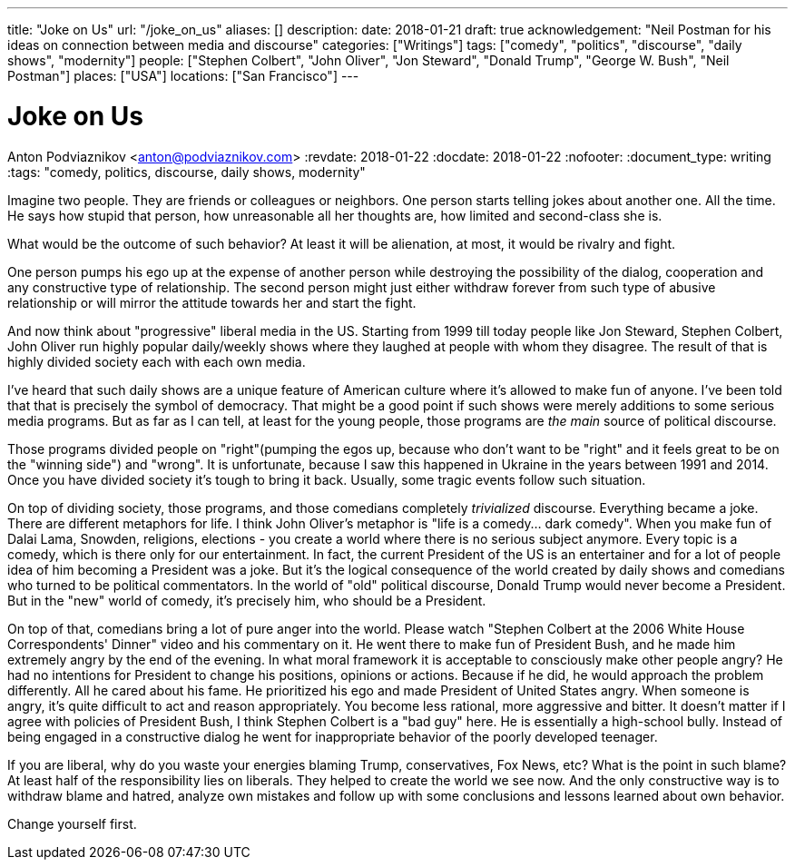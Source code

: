 ---
title: "Joke on Us"
url: "/joke_on_us"
aliases: []
description: 
date: 2018-01-21
draft: true
acknowledgement: "Neil Postman for his ideas on connection between media and discourse"
categories: ["Writings"]
tags: ["comedy", "politics", "discourse", "daily shows", "modernity"]
people: ["Stephen Colbert", "John Oliver", "Jon Steward", "Donald Trump", "George W. Bush", "Neil Postman"]
places: ["USA"]
locations: ["San Francisco"]
---

= Joke on Us
Anton Podviaznikov <anton@podviaznikov.com>
:revdate: 2018-01-22
:docdate: 2018-01-22
:nofooter:
:document_type: writing
:tags: "comedy, politics, discourse, daily shows, modernity"

Imagine two people. They are friends or colleagues or neighbors.
One person starts telling jokes about another one. All the time. 
He says how stupid that person, how unreasonable all her thoughts are, 
how limited and second-class she is.

What would be the outcome of such behavior? At least it will be alienation, at most, it would be 
rivalry and fight.

One person pumps his ego up at the expense of another person while destroying the possibility of the 
dialog, cooperation and any constructive type of relationship.
The second person might just either withdraw forever from such type of abusive relationship or will 
mirror the attitude towards her and start the fight.

And now think about "progressive" liberal media in the US. 
Starting from 1999 till today people like Jon Steward, Stephen Colbert, John Oliver
run highly popular daily/weekly shows where they laughed at people with whom they disagree.
The result of that is highly divided society each with each own media.

I’ve heard that such daily shows are a unique feature of American culture where it’s allowed to make fun of anyone. 
I’ve been told that that is precisely the symbol of democracy. 
That might be a good point if such shows were merely additions to some serious media programs.
But as far as I can tell, at least for the young people, those programs are _the main_ source of political discourse.

Those programs divided people on "right"(pumping the egos up, because who don’t want to be "right" 
and it feels great to be on the "winning side") and "wrong".
It is unfortunate, because I saw this happened in Ukraine in the years between 1991 and 2014.
Once you have divided society it’s tough to bring it back.
Usually, some tragic events follow such situation.

On top of dividing society, those programs, and those comedians completely _trivialized_ discourse. 
Everything became a joke. There are different metaphors for life. 
I think John Oliver's metaphor is "life is a comedy… dark comedy".
When you make fun of Dalai Lama, Snowden, religions, elections - you create a world where there is no serious subject anymore. 
Every topic is a comedy, which is there only for our entertainment. 
In fact, the current President of the US is an entertainer and for a lot of people idea of him becoming a President was a joke.
But it’s the logical consequence of the world created by daily shows and comedians who turned to be political commentators.
In the world of "old" political discourse, Donald Trump would never become a President. 
But in the "new" world of comedy, it’s precisely him, who should be a President.

On top of that, comedians bring a lot of pure anger into the world. 
Please watch "Stephen Colbert at the 2006 White House Correspondents' Dinner" video and his commentary on it. 
He went there to make fun of President Bush, and he made him extremely angry by the end of the evening.
In what moral framework it is acceptable to consciously make other people angry? 
He had no intentions for President to change his positions, opinions or actions.
Because if he did, he would approach the problem differently. 
All he cared about his fame. 
He prioritized his ego and made President of United States angry.
When someone is angry, it’s quite difficult to act and reason appropriately. 
You become less rational, more aggressive and bitter.
It doesn’t matter if I agree with policies of President Bush, I think Stephen Colbert is a "bad guy" here. 
He is essentially a high-school bully.
Instead of being engaged in a constructive dialog he went for inappropriate behavior of the poorly developed teenager.

If you are liberal, why do you waste your energies blaming Trump, conservatives, Fox News, etc? What is the point in such blame?
At least half of the responsibility lies on liberals. 
They helped to create the world we see now. 
And the only constructive way is to withdraw blame and hatred,
analyze own mistakes and follow up with some conclusions and lessons learned about own behavior.

Change yourself first.
